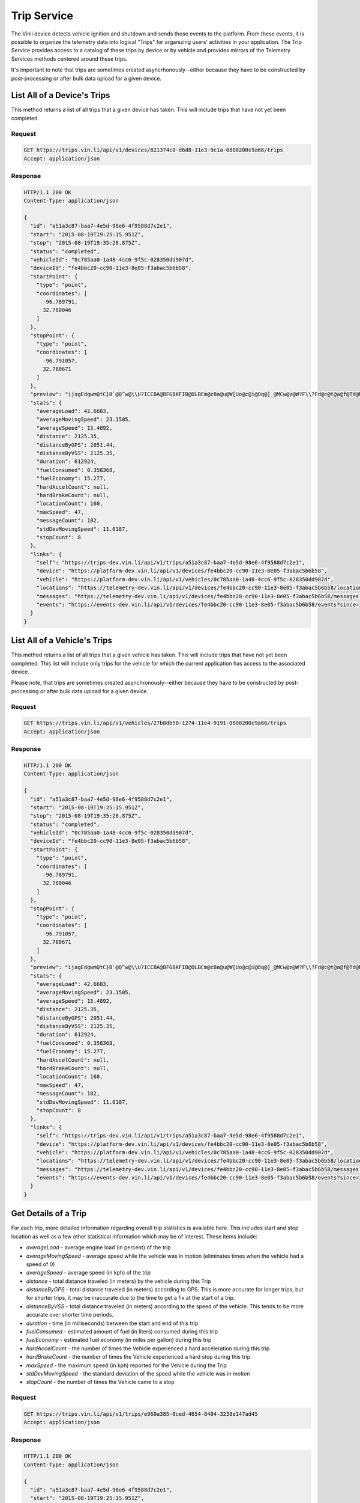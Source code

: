 Trip Service
============

The Vinli device detects vehicle ignition and shutdown and sends those events to the platform.  From these events, it is possible to organize the telemetry data into logical "Trips" for organizing users' activities in your application.  The Trip Service provides access to a catalog of these trips by device or by vehicle and provides mirrors of the Telemetry Services methods centered around these trips.

It's important to note that trips are sometimes created asyncrhonously--either because they have to be constructed by post-processing or after bulk data upload for a given device.


List All of a Device's Trips
````````````````````````````

This method returns a list of all trips that a given device has taken.  This will include trips that have not yet been completed.


Request
+++++++

.. code-block:: json

      GET https://trips.vin.li/api/v1/devices/821374c0-d6d8-11e3-9c1a-0800200c9a66/trips
      Accept: application/json


Response
++++++++

.. code-block:: json

      HTTP/1.1 200 OK
      Content-Type: application/json

      {
        "id": "a51a3c87-baa7-4e5d-98e6-4f9588d7c2e1",
        "start": "2015-08-19T19:25:15.951Z",
        "stop": "2015-08-19T19:35:28.875Z",
        "status": "completed",
        "vehicleId": "0c785aa0-1a48-4cc6-9f5c-028350dd907d",
        "deviceId": "fe4bbc20-cc90-11e3-8e05-f3abac5b6b58",
        "startPoint": {
          "type": "point",
          "coordinates": [
            -96.789791,
            32.780046
          ]
        },
        "stopPoint": {
          "type": "point",
          "coordinates": [
            -96.791057,
            32.780671
          ]
        },
        "preview": "ijagEdgwmQtC}B`@Q^w@\\U?ICCBA@BFGBKFIB@OLBCm@cBa@u@W[Uo@c@i@Oq@]_@MCw@z@W?F\\?Fd@c@t@a@f@Td@h@b@n@`@v@`@`@b@n@@?CCEFJv@^lATjAHpA@hAH|@Tz@RvAJd@E^U\\eBbCi@l@WTKl@De@?L@AKPy@z@i@b@Yl@u@jAAPU?sAJmADM[g@aCAgCGIEDJm@h@Q`@ICDGA]kAK}@Yy@Bs@Ve@V[f@M^PVb@Ah@CNSXSGAKBGFD",
        "stats": {
          "averageLoad": 42.6683,
          "averageMovingSpeed": 23.1505,
          "averageSpeed": 15.4892,
          "distance": 2125.35,
          "distanceByGPS": 2051.44,
          "distanceByVSS": 2125.35,
          "duration": 612924,
          "fuelConsumed": 0.358368,
          "fuelEconomy": 15.277,
          "hardAccelCount": null,
          "hardBrakeCount": null,
          "locationCount": 160,
          "maxSpeed": 47,
          "messageCount": 182,
          "stdDevMovingSpeed": 11.0187,
          "stopCount": 8
        },
        "links": {
          "self": "https://trips-dev.vin.li/api/v1/trips/a51a3c87-baa7-4e5d-98e6-4f9588d7c2e1",
          "device": "https://platform-dev.vin.li/api/v1/devices/fe4bbc20-cc90-11e3-8e05-f3abac5b6b58",
          "vehicle": "https://platform-dev.vin.li/api/v1/vehicles/0c785aa0-1a48-4cc6-9f5c-028350dd907d",
          "locations": "https://telemetry-dev.vin.li/api/v1/devices/fe4bbc20-cc90-11e3-8e05-f3abac5b6b58/locations?since=1440012315951&until=1440012928875",
          "messages": "https://telemetry-dev.vin.li/api/v1/devices/fe4bbc20-cc90-11e3-8e05-f3abac5b6b58/messages?since=1440012315951&until=1440012928875",
          "events": "https://events-dev.vin.li/api/v1/devices/fe4bbc20-cc90-11e3-8e05-f3abac5b6b58/events?since=1440012315951&until=1440012928875"
        }
      }


List All of a Vehicle's Trips
`````````````````````````````

This method returns a list of all trips that a given vehicle has taken.  This will include trips that have not yet been completed.  This list will include only trips for the vehicle for which the current application has access to the associated device.

Please note, that trips are sometimes created asynchronously--either because they have to be constructed by post-processing or after bulk data upload for a given device.


Request
+++++++

.. code-block:: json

      GET https://trips.vin.li/api/v1/vehicles/27b8db50-1274-11e4-9191-0800200c9a66/trips
      Accept: application/json


Response
++++++++

.. code-block:: json

      HTTP/1.1 200 OK
      Content-Type: application/json

      {
        "id": "a51a3c87-baa7-4e5d-98e6-4f9588d7c2e1",
        "start": "2015-08-19T19:25:15.951Z",
        "stop": "2015-08-19T19:35:28.875Z",
        "status": "completed",
        "vehicleId": "0c785aa0-1a48-4cc6-9f5c-028350dd907d",
        "deviceId": "fe4bbc20-cc90-11e3-8e05-f3abac5b6b58",
        "startPoint": {
          "type": "point",
          "coordinates": [
            -96.789791,
            32.780046
          ]
        },
        "stopPoint": {
          "type": "point",
          "coordinates": [
            -96.791057,
            32.780671
          ]
        },
        "preview": "ijagEdgwmQtC}B`@Q^w@\\U?ICCBA@BFGBKFIB@OLBCm@cBa@u@W[Uo@c@i@Oq@]_@MCw@z@W?F\\?Fd@c@t@a@f@Td@h@b@n@`@v@`@`@b@n@@?CCEFJv@^lATjAHpA@hAH|@Tz@RvAJd@E^U\\eBbCi@l@WTKl@De@?L@AKPy@z@i@b@Yl@u@jAAPU?sAJmADM[g@aCAgCGIEDJm@h@Q`@ICDGA]kAK}@Yy@Bs@Ve@V[f@M^PVb@Ah@CNSXSGAKBGFD",
        "stats": {
          "averageLoad": 42.6683,
          "averageMovingSpeed": 23.1505,
          "averageSpeed": 15.4892,
          "distance": 2125.35,
          "distanceByGPS": 2051.44,
          "distanceByVSS": 2125.35,
          "duration": 612924,
          "fuelConsumed": 0.358368,
          "fuelEconomy": 15.277,
          "hardAccelCount": null,
          "hardBrakeCount": null,
          "locationCount": 160,
          "maxSpeed": 47,
          "messageCount": 182,
          "stdDevMovingSpeed": 11.0187,
          "stopCount": 8
        },
        "links": {
          "self": "https://trips-dev.vin.li/api/v1/trips/a51a3c87-baa7-4e5d-98e6-4f9588d7c2e1",
          "device": "https://platform-dev.vin.li/api/v1/devices/fe4bbc20-cc90-11e3-8e05-f3abac5b6b58",
          "vehicle": "https://platform-dev.vin.li/api/v1/vehicles/0c785aa0-1a48-4cc6-9f5c-028350dd907d",
          "locations": "https://telemetry-dev.vin.li/api/v1/devices/fe4bbc20-cc90-11e3-8e05-f3abac5b6b58/locations?since=1440012315951&until=1440012928875",
          "messages": "https://telemetry-dev.vin.li/api/v1/devices/fe4bbc20-cc90-11e3-8e05-f3abac5b6b58/messages?since=1440012315951&until=1440012928875",
          "events": "https://events-dev.vin.li/api/v1/devices/fe4bbc20-cc90-11e3-8e05-f3abac5b6b58/events?since=1440012315951&until=1440012928875"
        }
      }



Get Details of a Trip
`````````````````````

For each trip, more detailed information regarding overall trip statistics is available here. This includes start and stop location as well as a few other statistical information which may be of interest.  These items include:

* `averageLoad` - average engine load (in percent) of the trip
* `averageMovingSpeed` - average speed while the vehicle was in motion (eliminates times when the vehicle had a speed of 0)
* `averageSpeed` - average speed (in kph) of the trip
* `distance` - total distance traveled (in meters) by the vehicle during this Trip
* `distanceByGPS` - total distance traveled (in meters) according to GPS.  This is more accurate for longer trips, but for shorter trips, it may be inaccurate due to the time to get a fix at the start of a trip.
* `distanceByVSS` - total distance traveled (in meters) according to the speed of the vehicle.  This tends to be more accurate over shorter time periods.
* `duration` - time (in milliseconds) between the start and end of this trip
* `fuelConsumed` - estimated amount of fuel (in liters) consumed during this trip
* `fuelEconomy` - estimated fuel economy (in miles per gallon) during this trip
* `hardAccelCount` - the number of times the Vehicle experienced a hard acceleration during this trip
* `hardBrakeCount` - the number of times the Vehicle experienced a hard stop during this trip
* `maxSpeed` - the maximum speed (in kph) reported for the Vehicle during the Trip
* `stdDevMovingSpeed` - the standard deviation of the speed while the vehicle was in motion
* `stopCount` - the number of times the Vehicle came to a stop

Request
+++++++

.. code-block:: json

      GET https://trips.vin.li/api/v1/trips/e960a385-0ced-4654-8404-3238e147ad45
      Accept: application/json


Response
++++++++

.. code-block:: json

      HTTP/1.1 200 OK
      Content-Type: application/json

      {
        "id": "a51a3c87-baa7-4e5d-98e6-4f9588d7c2e1",
        "start": "2015-08-19T19:25:15.951Z",
        "stop": "2015-08-19T19:35:28.875Z",
        "status": "completed",
        "vehicleId": "0c785aa0-1a48-4cc6-9f5c-028350dd907d",
        "deviceId": "fe4bbc20-cc90-11e3-8e05-f3abac5b6b58",
        "startPoint": {
          "type": "point",
          "coordinates": [
            -96.789791,
            32.780046
          ]
        },
        "stopPoint": {
          "type": "point",
          "coordinates": [
            -96.791057,
            32.780671
          ]
        },
        "preview": "ijagEdgwmQtC}B`@Q^w@\\U?ICCBA@BFGBKFIB@OLBCm@cBa@u@W[Uo@c@i@Oq@]_@MCw@z@W?F\\?Fd@c@t@a@f@Td@h@b@n@`@v@`@`@b@n@@?CCEFJv@^lATjAHpA@hAH|@Tz@RvAJd@E^U\\eBbCi@l@WTKl@De@?L@AKPy@z@i@b@Yl@u@jAAPU?sAJmADM[g@aCAgCGIEDJm@h@Q`@ICDGA]kAK}@Yy@Bs@Ve@V[f@M^PVb@Ah@CNSXSGAKBGFD",
        "stats": {
          "averageLoad": 42.6683,
          "averageMovingSpeed": 23.1505,
          "averageSpeed": 15.4892,
          "distance": 2125.35,
          "distanceByGPS": 2051.44,
          "distanceByVSS": 2125.35,
          "duration": 612924,
          "fuelConsumed": 0.358368,
          "fuelEconomy": 15.277,
          "hardAccelCount": null,
          "hardBrakeCount": null,
          "locationCount": 160,
          "maxSpeed": 47,
          "messageCount": 182,
          "stdDevMovingSpeed": 11.0187,
          "stopCount": 8
        },
        "links": {
          "self": "https://trips-dev.vin.li/api/v1/trips/a51a3c87-baa7-4e5d-98e6-4f9588d7c2e1",
          "device": "https://platform-dev.vin.li/api/v1/devices/fe4bbc20-cc90-11e3-8e05-f3abac5b6b58",
          "vehicle": "https://platform-dev.vin.li/api/v1/vehicles/0c785aa0-1a48-4cc6-9f5c-028350dd907d",
          "locations": "https://telemetry-dev.vin.li/api/v1/devices/fe4bbc20-cc90-11e3-8e05-f3abac5b6b58/locations?since=1440012315951&until=1440012928875",
          "messages": "https://telemetry-dev.vin.li/api/v1/devices/fe4bbc20-cc90-11e3-8e05-f3abac5b6b58/messages?since=1440012315951&until=1440012928875",
          "events": "https://events-dev.vin.li/api/v1/devices/fe4bbc20-cc90-11e3-8e05-f3abac5b6b58/events?since=1440012315951&until=1440012928875"
        }
      }
